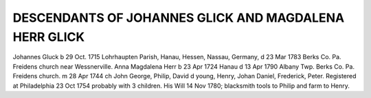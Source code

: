 DESCENDANTS OF JOHANNES GLICK AND MAGDALENA HERR GLICK
=====================================================

Johannes Gluck b 29 Oct. 1715 Lohrhaupten Parish, Hanau, Hessen, Nassau, Germany, d 23 Mar 1783 Berks Co. Pa. Freidens church near Wessnerville. Anna Magdalena Herr b 23 Apr 1724 Hanau d 13 Apr 1790 Albany Twp. Berks Co. Pa. Freidens church. m 28 Apr 1744 ch John George, Philip, David d young, Henry, Johan Daniel, Frederick, Peter. Registered at Philadelphia 23 Oct 1754 probably with 3 children. His Will 14 Nov 1780; blacksmith tools to Philip and farm to Henry.

